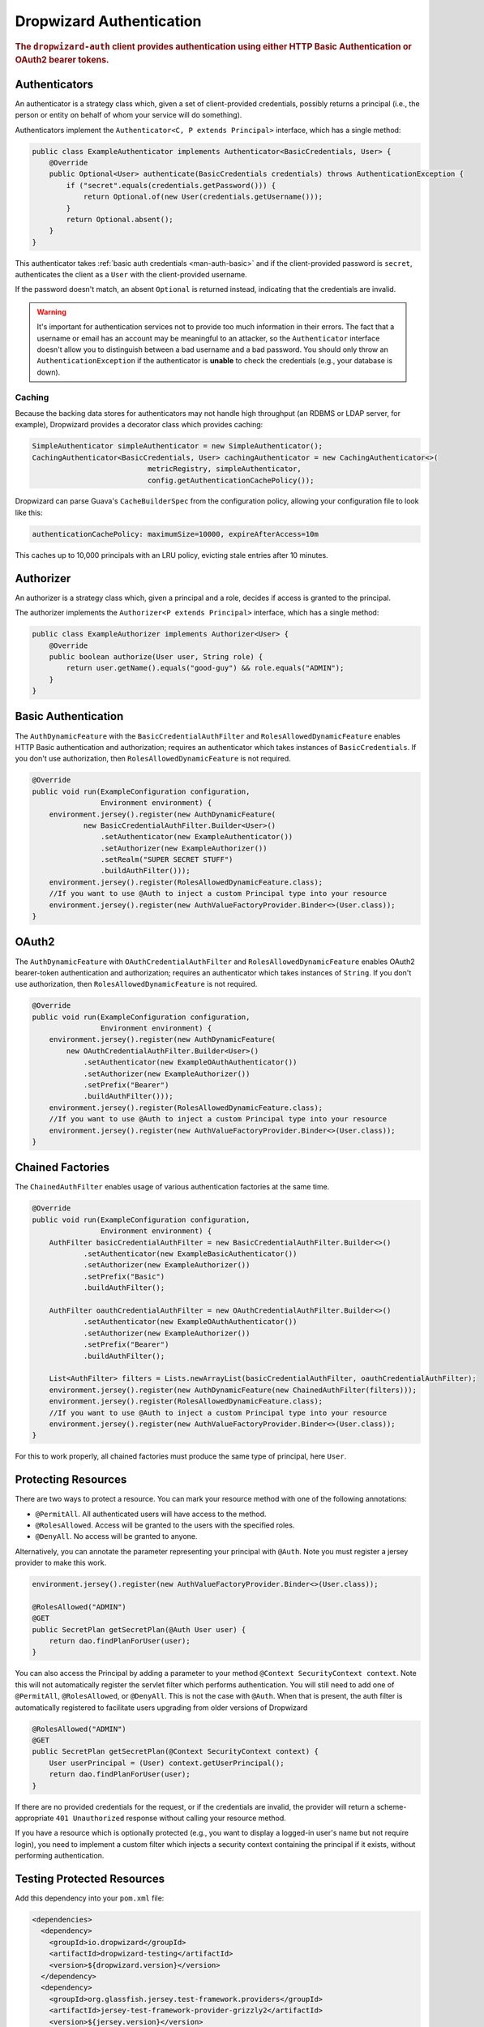 .. _man-auth:

#########################
Dropwizard Authentication
#########################

.. rubric:: The ``dropwizard-auth`` client provides authentication using either HTTP Basic
            Authentication or OAuth2 bearer tokens.

.. _man-auth-authenticators:

Authenticators
==============

An authenticator is a strategy class which, given a set of client-provided credentials, possibly
returns a principal (i.e., the person or entity on behalf of whom your service will do something).

Authenticators implement the ``Authenticator<C, P extends Principal>`` interface, which has a single method:

.. code-block:: java

    public class ExampleAuthenticator implements Authenticator<BasicCredentials, User> {
        @Override
        public Optional<User> authenticate(BasicCredentials credentials) throws AuthenticationException {
            if ("secret".equals(credentials.getPassword())) {
                return Optional.of(new User(credentials.getUsername()));
            }
            return Optional.absent();
        }
    }

This authenticator takes :ref:`basic auth credentials <man-auth-basic>` and if the client-provided
password is ``secret``, authenticates the client as a ``User`` with the client-provided username.

If the password doesn't match, an absent ``Optional`` is returned instead, indicating that the
credentials are invalid.

.. warning:: It's important for authentication services not to provide too much information in their
             errors. The fact that a username or email has an account may be meaningful to an
             attacker, so the ``Authenticator`` interface doesn't allow you to distinguish between
             a bad username and a bad password. You should only throw an ``AuthenticationException``
             if the authenticator is **unable** to check the credentials (e.g., your database is
             down).

.. _man-auth-authenticators-caching:

Caching
-------

Because the backing data stores for authenticators may not handle high throughput (an RDBMS or LDAP
server, for example), Dropwizard provides a decorator class which provides caching:

.. code-block:: java

    SimpleAuthenticator simpleAuthenticator = new SimpleAuthenticator();
    CachingAuthenticator<BasicCredentials, User> cachingAuthenticator = new CachingAuthenticator<>(
                               metricRegistry, simpleAuthenticator,
                               config.getAuthenticationCachePolicy());

Dropwizard can parse Guava's ``CacheBuilderSpec`` from the configuration policy, allowing your
configuration file to look like this:

.. code-block:: yaml

    authenticationCachePolicy: maximumSize=10000, expireAfterAccess=10m

This caches up to 10,000 principals with an LRU policy, evicting stale entries after 10 minutes.

.. _man-auth-authorizer:

Authorizer
==========

An authorizer is a strategy class which, given a principal and a role, decides if access is granted to the
principal.

The authorizer implements the ``Authorizer<P extends Principal>`` interface, which has a single method:

.. code-block:: java

    public class ExampleAuthorizer implements Authorizer<User> {
        @Override
        public boolean authorize(User user, String role) {
            return user.getName().equals("good-guy") && role.equals("ADMIN");
        }
    }

.. _man-auth-basic:

Basic Authentication
====================

The ``AuthDynamicFeature`` with the ``BasicCredentialAuthFilter`` and ``RolesAllowedDynamicFeature``
enables HTTP Basic authentication and authorization; requires an authenticator which
takes instances of ``BasicCredentials``. If you don't use authorization, then ``RolesAllowedDynamicFeature``
is not required.

.. code-block:: java

    @Override
    public void run(ExampleConfiguration configuration,
                    Environment environment) {
        environment.jersey().register(new AuthDynamicFeature(
                new BasicCredentialAuthFilter.Builder<User>()
                    .setAuthenticator(new ExampleAuthenticator())
                    .setAuthorizer(new ExampleAuthorizer())
                    .setRealm("SUPER SECRET STUFF")
                    .buildAuthFilter()));
        environment.jersey().register(RolesAllowedDynamicFeature.class);
        //If you want to use @Auth to inject a custom Principal type into your resource
        environment.jersey().register(new AuthValueFactoryProvider.Binder<>(User.class));
    }

.. _man-auth-oauth2:

OAuth2
======

The ``AuthDynamicFeature`` with ``OAuthCredentialAuthFilter`` and ``RolesAllowedDynamicFeature``
enables OAuth2 bearer-token authentication and authorization; requires an authenticator which
takes instances of ``String``. If you don't use authorization, then ``RolesAllowedDynamicFeature``
is not required.

.. code-block:: java

    @Override
    public void run(ExampleConfiguration configuration,
                    Environment environment) {
        environment.jersey().register(new AuthDynamicFeature(
            new OAuthCredentialAuthFilter.Builder<User>()
                .setAuthenticator(new ExampleOAuthAuthenticator())
                .setAuthorizer(new ExampleAuthorizer())
                .setPrefix("Bearer")
                .buildAuthFilter()));
        environment.jersey().register(RolesAllowedDynamicFeature.class);
        //If you want to use @Auth to inject a custom Principal type into your resource
        environment.jersey().register(new AuthValueFactoryProvider.Binder<>(User.class));
    }

.. _man-auth-chained:

Chained Factories
=================

The ``ChainedAuthFilter`` enables usage of various authentication factories at the same time.

.. code-block:: java

    @Override
    public void run(ExampleConfiguration configuration,
                    Environment environment) {
        AuthFilter basicCredentialAuthFilter = new BasicCredentialAuthFilter.Builder<>()
                .setAuthenticator(new ExampleBasicAuthenticator())
                .setAuthorizer(new ExampleAuthorizer())
                .setPrefix("Basic")
                .buildAuthFilter();

        AuthFilter oauthCredentialAuthFilter = new OAuthCredentialAuthFilter.Builder<>()
                .setAuthenticator(new ExampleOAuthAuthenticator())
                .setAuthorizer(new ExampleAuthorizer())
                .setPrefix("Bearer")
                .buildAuthFilter();

        List<AuthFilter> filters = Lists.newArrayList(basicCredentialAuthFilter, oauthCredentialAuthFilter);
        environment.jersey().register(new AuthDynamicFeature(new ChainedAuthFilter(filters)));
        environment.jersey().register(RolesAllowedDynamicFeature.class);
        //If you want to use @Auth to inject a custom Principal type into your resource
        environment.jersey().register(new AuthValueFactoryProvider.Binder<>(User.class));
    }

For this to work properly, all chained factories must produce the same type of principal, here ``User``.


.. _man-auth-resources:

Protecting Resources
====================

There are two ways to protect a resource.  You can mark your resource method with one of the following annotations:

* ``@PermitAll``. All authenticated users will have access to the method.
* ``@RolesAllowed``. Access will be granted to the users with the specified roles.
* ``@DenyAll``. No access will be granted to anyone.

Alternatively, you can annotate the parameter representing your principal with ``@Auth``. Note you must register a
jersey provider to make this work.

.. code-block:: java

    environment.jersey().register(new AuthValueFactoryProvider.Binder<>(User.class));

    @RolesAllowed("ADMIN")
    @GET
    public SecretPlan getSecretPlan(@Auth User user) {
        return dao.findPlanForUser(user);
    }

You can also access the Principal by adding a parameter to your method ``@Context SecurityContext context``. Note this
will not automatically register the servlet filter which performs authentication. You will still need to add one of
``@PermitAll``, ``@RolesAllowed``, or ``@DenyAll``. This is not the case with ``@Auth``. When that is present, the auth
filter is automatically registered to facilitate users upgrading from older versions of Dropwizard

.. code-block:: java

    @RolesAllowed("ADMIN")
    @GET
    public SecretPlan getSecretPlan(@Context SecurityContext context) {
        User userPrincipal = (User) context.getUserPrincipal();
        return dao.findPlanForUser(user);
    }

If there are no provided credentials for the request, or if the credentials are invalid, the
provider will return a scheme-appropriate ``401 Unauthorized`` response without calling your
resource method.

If you have a resource which is optionally protected (e.g., you want to display a logged-in user's
name but not require login), you need to implement a custom filter which injects a security context
containing the principal if it exists, without performing authentication.

Testing Protected Resources
===========================

Add this dependency into your ``pom.xml`` file:

.. code-block:: xml

    <dependencies>
      <dependency>
        <groupId>io.dropwizard</groupId>
        <artifactId>dropwizard-testing</artifactId>
        <version>${dropwizard.version}</version>
      </dependency>
      <dependency>
        <groupId>org.glassfish.jersey.test-framework.providers</groupId>
        <artifactId>jersey-test-framework-provider-grizzly2</artifactId>
        <version>${jersey.version}</version>
        <exclusions>
          <exclusion>
            <groupId>javax.servlet</groupId>
            <artifactId>javax.servlet-api</artifactId>
          </exclusion>
          <exclusion>
            <groupId>junit</groupId>
            <artifactId>junit</artifactId>
          </exclusion>
        </exclusions>
      </dependency>
    </dependencies>

When you build your ``ResourceTestRule``, add the ``GrizzlyWebTestContainerFactory`` line.

.. code-block:: java

    @Rule
    public ResourceTestRule rule = ResourceTestRule
            .builder()
            .setTestContainerFactory(new GrizzlyWebTestContainerFactory())
            .addProvider(new AuthDynamicFeature(new OAuthCredentialAuthFilter.Builder<User>()
                    .setAuthenticator(new MyOAuthAuthenticator())
                    .setAuthorizer(new MyAuthorizer())
                    .setRealm("SUPER SECRET STUFF")
                    .setPrefix("Bearer")
                    .buildAuthFilter()))
            .addProvider(RolesAllowedDynamicFeature.class)
            .addProvider(new AuthValueFactoryProvider.Binder<>(User.class))
            .addResource(new ProtectedResource())
            .build();


In this example, we are testing the oauth authentication, so we need to set the header manually. Note the use of ``resources.getJerseyTest()`` to make the test work

.. code-block:: java

    @Test
    public void testProtected() throws Exception {
        final Response response = rule.getJerseyTest().target("/protected")
                .request(MediaType.APPLICATION_JSON_TYPE)
                .header("Authorization", "Bearer TOKEN")
                .get();

        assertThat(response.getStatus()).isEqualTo(200);
    }

